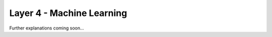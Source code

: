 .. _target_bf_ml:
Layer 4 - Machine Learning
--------------------------

Further explanations coming soon...